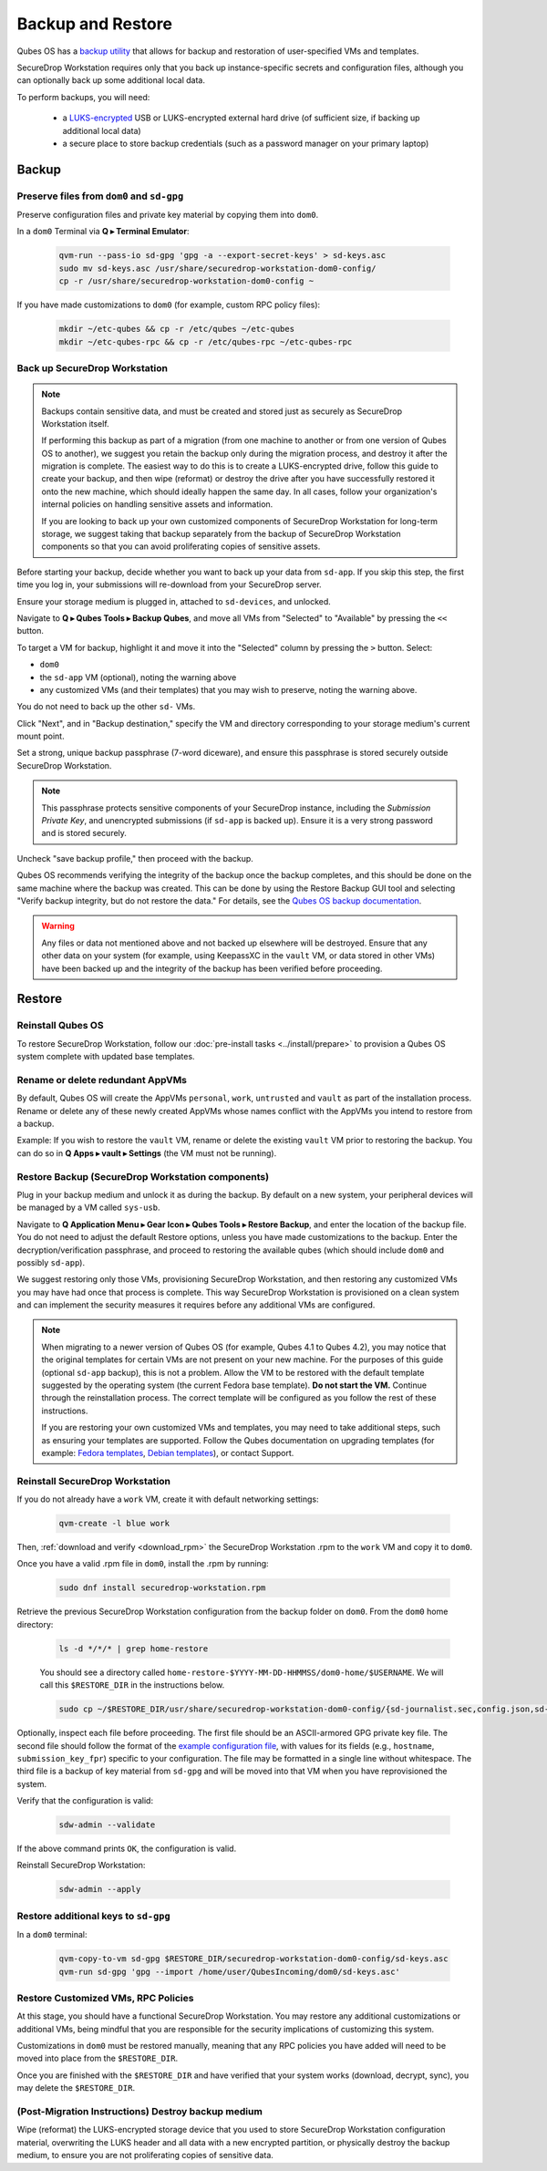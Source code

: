 Backup and Restore
==================

Qubes OS has a `backup utility <https://www.qubes-os.org/doc/backup-restore/>`_
that allows for backup and restoration of user-specified VMs and templates.

SecureDrop Workstation requires only that you back up instance-specific secrets
and configuration files, although you can optionally back up some additional local
data.

To perform backups, you will need:

 - a `LUKS-encrypted <https://workstation.securedrop.org/en/stable/admin/reference/provisioning_usb.html>`_ 
   USB or LUKS-encrypted external hard drive (of sufficient size,
   if backing up additional local data)
 - a secure place to store backup credentials (such as a password manager
   on your primary laptop)

Backup
------

Preserve files from ``dom0`` and ``sd-gpg``
~~~~~~~~~~~~~~~~~~~~~~~~~~~~~~~~~~~~~~~~~~~

Preserve configuration files and private key material by copying them into ``dom0``.

In a ``dom0`` Terminal via **Q ▸ Terminal Emulator**:

  .. code-block:: sh

    qvm-run --pass-io sd-gpg 'gpg -a --export-secret-keys' > sd-keys.asc
    sudo mv sd-keys.asc /usr/share/securedrop-workstation-dom0-config/
    cp -r /usr/share/securedrop-workstation-dom0-config ~

If you have made customizations to ``dom0`` (for example, custom RPC policy files):

  .. code-block:: sh

    mkdir ~/etc-qubes && cp -r /etc/qubes ~/etc-qubes
    mkdir ~/etc-qubes-rpc && cp -r /etc/qubes-rpc ~/etc-qubes-rpc

Back up SecureDrop Workstation
~~~~~~~~~~~~~~~~~~~~~~~~~~~~~~

.. note::
  Backups contain sensitive data, and must be created and stored just as securely
  as SecureDrop Workstation itself.

  If performing this backup as part of a migration (from one machine to another
  or from one version of Qubes OS to another), we suggest you retain the backup
  only during the migration process, and destroy it after the migration
  is complete. The easiest way to do this is to create a LUKS-encrypted drive,
  follow this guide to create your backup, and then wipe (reformat) or destroy the
  drive after you have successfully restored it onto the new machine, which should
  ideally happen the same day. In all cases, follow your organization's internal
  policies on handling sensitive assets and information.

  If you are looking to back up your own customized components of SecureDrop Workstation
  for long-term storage, we suggest taking that backup separately from the backup
  of SecureDrop Workstation components so that you can avoid proliferating copies of
  sensitive assets.

Before starting your backup, decide whether you want to back up your data from
``sd-app``. If you skip this step, the first time you log in, your submissions
will re-download from your SecureDrop server.

Ensure your storage medium is plugged in, attached to ``sd-devices``,
and unlocked.

Navigate to **Q ▸ Qubes Tools ▸ Backup Qubes**, and move all VMs from
"Selected" to "Available" by pressing the ``<<`` button.

To target a VM for backup, highlight it and move it into the "Selected"
column by pressing the ``>`` button. Select:

- ``dom0``
- the ``sd-app`` VM (optional), noting the warning above
- any customized VMs (and their templates) that you may wish to preserve,
  noting the warning above.

You do not need to back up the other ``sd-`` VMs.

Click "Next", and in "Backup destination," specify the VM and directory
corresponding to your storage medium's current mount point.

Set a strong, unique backup passphrase (7-word diceware), and ensure this
passphrase is stored securely outside SecureDrop Workstation.

.. note::
 This passphrase protects sensitive components of your SecureDrop instance,
 including the *Submission Private Key*, and unencrypted submissions (if
 ``sd-app`` is backed up). Ensure it is a very strong password and is
 stored securely.

Uncheck "save backup profile," then proceed with the backup.

Qubes OS recommends verifying the integrity of the backup once the backup
completes, and this should be done on the same machine where the backup was created.
This can be done by using the Restore Backup GUI tool and selecting
"Verify backup integrity, but do not restore the data." For details, see the
`Qubes OS backup documentation <https://www.qubes-os.org/doc/backup-restore/>`_.

.. warning::
  Any files or data not mentioned above and not backed up elsewhere will be destroyed.
  Ensure that any other data on your system (for example, using KeepassXC
  in the ``vault`` VM, or data stored in other VMs) have been backed up and the
  integrity of the backup has been verified before proceeding.

Restore
-------

Reinstall Qubes OS
~~~~~~~~~~~~~~~~~~

To restore SecureDrop Workstation, follow our
:doc:`pre-install tasks <../install/prepare>` to provision a Qubes OS system complete with
updated base templates.

Rename or delete redundant AppVMs
~~~~~~~~~~~~~~~~~~~~~~~~~~~~~~~~~
By default, Qubes OS will create the AppVMs ``personal``, ``work``, ``untrusted``
and ``vault`` as part of the installation process. Rename or delete any
of these newly created AppVMs whose names conflict with the AppVMs you
intend to restore from a backup.

Example: If you wish to restore the ``vault`` VM, rename or delete the existing
``vault`` VM prior to restoring the backup. You can do so in
**Q Apps ▸ vault ▸ Settings** (the VM must not be running).

Restore Backup (SecureDrop Workstation components)
~~~~~~~~~~~~~~~~~~~~~~~~~~~~~~~~~~~~~~~~~~~~~~~~~~
Plug in your backup medium and unlock it as during the backup. By default
on a new system, your peripheral devices will be managed by a VM called
``sys-usb``.

Navigate to **Q Application Menu ▸ Gear Icon ▸ Qubes Tools ▸ Restore Backup**,
and enter the location of the backup file. You do not need to adjust the default
Restore options, unless you have made customizations to the backup. Enter the
decryption/verification passphrase, and proceed to restoring the available
qubes (which should include ``dom0`` and possibly ``sd-app``).

We suggest restoring only those VMs, provisioning SecureDrop Workstation, and then
restoring any customized VMs you may have had once that process is complete. This way
SecureDrop Workstation is provisioned on a clean system and can implement the security
measures it requires before any additional VMs are configured.

.. note::
  When migrating to a newer version of Qubes OS (for example, Qubes 4.1 to Qubes 4.2),
  you may notice that the original templates for certain VMs are not present on your
  new machine. For the purposes of this guide (optional ``sd-app`` backup),
  this is not a problem. Allow the VM to be restored with the default template
  suggested by the operating system (the current Fedora base template). **Do not start
  the VM.** Continue through the reinstallation process. The correct template will be
  configured as you follow the rest of these instructions.

  If you are restoring your own customized VMs and templates, you may need to take
  additional steps, such as ensuring your templates are supported. Follow the Qubes
  documentation on upgrading templates (for example:
  `Fedora templates <https://www.qubes-os.org/doc/templates/fedora/#upgrading>`_,
  `Debian templates <https://www.qubes-os.org/doc/templates/debian/#upgrading>`_),
  or contact Support.

Reinstall SecureDrop Workstation
~~~~~~~~~~~~~~~~~~~~~~~~~~~~~~~~

If you do not already have a ``work`` VM, create it with default networking settings:

  .. code-block:: sh

    qvm-create -l blue work

Then, :ref:`download and verify <download_rpm>` the SecureDrop Workstation
.rpm to the ``work`` VM and copy it to ``dom0``.

Once you have a valid .rpm file in ``dom0``, install the .rpm by running:

  .. code-block:: sh

    sudo dnf install securedrop-workstation.rpm

Retrieve the previous SecureDrop Workstation configuration from the backup folder on ``dom0``.
From the ``dom0`` home directory:

  .. code-block:: sh

    ls -d */*/* | grep home-restore

  You should see a directory called ``home-restore-$YYYY-MM-DD-HHMMSS/dom0-home/$USERNAME``.
  We will call this ``$RESTORE_DIR`` in the instructions below.

  .. code-block:: sh

    sudo cp ~/$RESTORE_DIR/usr/share/securedrop-workstation-dom0-config/{sd-journalist.sec,config.json,sd-keys.asc} /usr/share/securedrop-workstation-dom0-config/

Optionally, inspect each file before proceeding. The first
file should be an ASCII-armored GPG private key file. The second file should
follow the format of the `example configuration file <https://raw.githubusercontent.com/freedomofpress/securedrop-workstation/main/files/config.json.example>`_,
with values for its fields (e.g., ``hostname``, ``submission_key_fpr``) specific to
your configuration. The file may be formatted in a single line without whitespace.
The third file is a backup of key material from ``sd-gpg`` and will be moved into
that VM when you have reprovisioned the system.

Verify that the configuration is valid:

  .. code-block:: sh

    sdw-admin --validate

If the above command prints ``OK``, the configuration is valid.

Reinstall SecureDrop Workstation:

  .. code-block:: sh

    sdw-admin --apply

Restore additional keys to ``sd-gpg``
~~~~~~~~~~~~~~~~~~~~~~~~~~~~~~~~~~~~~

In a ``dom0`` terminal:

  .. code-block:: sh

    qvm-copy-to-vm sd-gpg $RESTORE_DIR/securedrop-workstation-dom0-config/sd-keys.asc
    qvm-run sd-gpg 'gpg --import /home/user/QubesIncoming/dom0/sd-keys.asc'


Restore Customized VMs, RPC Policies
~~~~~~~~~~~~~~~~~~~~~~~~~~~~~~~~~~~~

At this stage, you should have a functional SecureDrop Workstation. You may restore any additional
customizations or additional VMs, being mindful that you are responsible for the security
implications of customizing this system.

Customizations in ``dom0`` must be restored manually, meaning that any RPC policies you have added
will need to be moved into place from the ``$RESTORE_DIR``.

Once you are finished with the ``$RESTORE_DIR`` and have verified that your system works (download,
decrypt, sync), you may delete the ``$RESTORE_DIR``.

(Post-Migration Instructions) Destroy backup medium
~~~~~~~~~~~~~~~~~~~~~~~~~~~~~~~~~~~~~~~~~~~~~~~~~~~~

Wipe (reformat) the LUKS-encrypted storage device that you used to store SecureDrop Workstation
configuration material, overwriting the LUKS header and all data with a new encrypted partition,
or physically destroy the backup medium, to ensure you are not proliferating copies of sensitive data.
